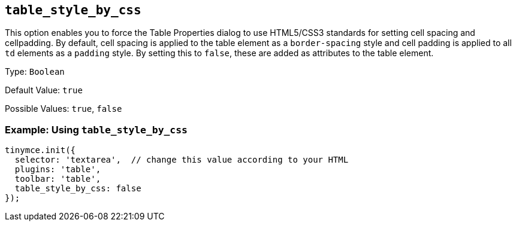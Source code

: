 [[table_style_by_css]]
== `+table_style_by_css+`

This option enables you to force the Table Properties dialog to use HTML5/CSS3 standards for setting cell spacing and cellpadding. By default, cell spacing is applied to the table element as a `+border-spacing+` style and cell padding is applied to all `+td+` elements as a `+padding+` style. By setting this to `false`, these are added as attributes to the table element.

Type: `+Boolean+`

Default Value: `+true+`

Possible Values: `+true+`, `+false+`

=== Example: Using `+table_style_by_css+`

[source,js]
----
tinymce.init({
  selector: 'textarea',  // change this value according to your HTML
  plugins: 'table',
  toolbar: 'table',
  table_style_by_css: false
});
----
